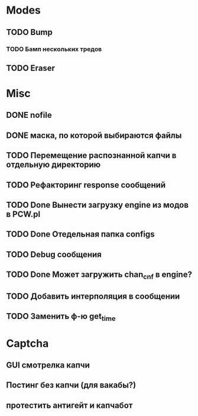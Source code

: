 #+STARTUP:  showall
#+STARTUP: hidestars

* Modes
** TODO Bump
*** TODO Бамп нескольких тредов
** TODO Eraser
* Misc
** DONE nofile
   CLOSED: [2012-02-08 Ср. 12:53]
** DONE маска, по которой выбираются файлы
   CLOSED: [2012-02-08 Ср. 12:53]
** TODO Перемещение распознанной капчи в отдельную директорию
** TODO Рефакторинг response сообщений
** TODO Done Вынести загрузку engine из модов в PCW.pl
** TODO Done Отедельная папка configs
** TODO Debug сообщения
** TODO Done Может загружить chan_cnf в engine?
** TODO Добавить интерполяция в сообщении
** TODO Заменить ф-ю get_time
* Captcha
** GUI смотрелка капчи
** Постинг без капчи (для вакабы?)
** протестить антигейт и капчабот

